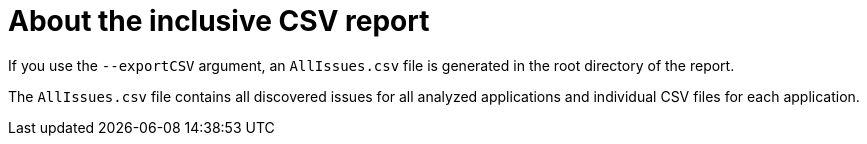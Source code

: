 [id='all_csv_report_{context}']
= About the inclusive CSV report

If you use the `--exportCSV` argument, an `AllIssues.csv` file is generated in the root directory of the report.

The `AllIssues.csv` file contains all discovered issues for all analyzed applications and individual CSV files for each application.

